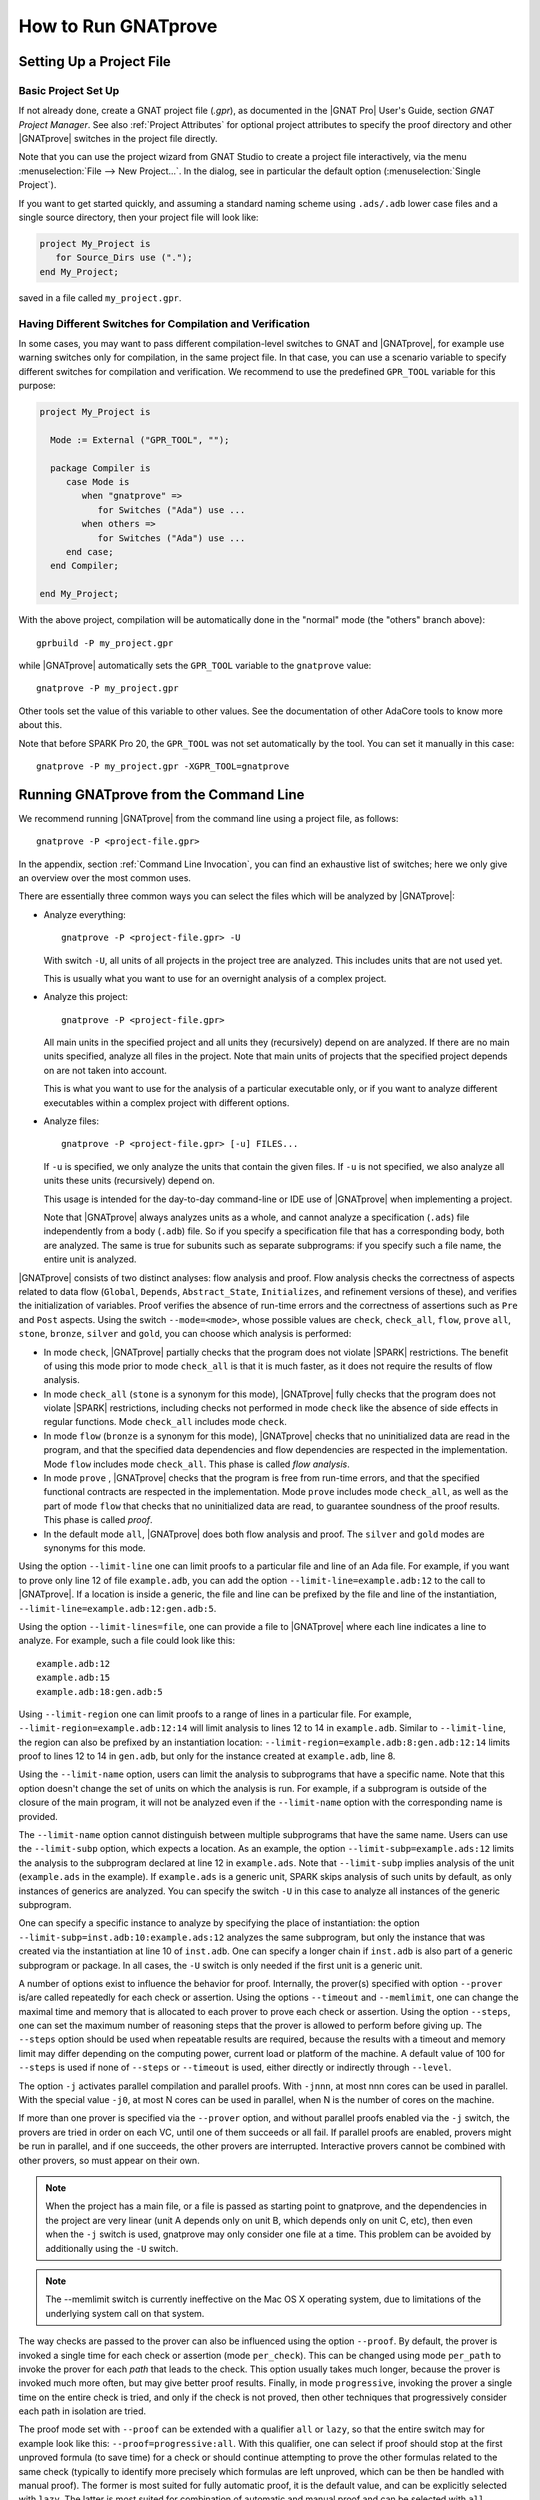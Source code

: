 How to Run GNATprove
====================

.. index:: project file; setup

Setting Up a Project File
-------------------------

Basic Project Set Up
^^^^^^^^^^^^^^^^^^^^

If not already done, create a GNAT project file (`.gpr`), as documented in the
|GNAT Pro| User's Guide, section `GNAT Project Manager`. See also :ref:`Project
Attributes` for optional project attributes to specify the proof directory and
other |GNATprove| switches in the project file directly.

Note that you can use the project wizard from GNAT Studio to create a project file
interactively, via the menu :menuselection:`File --> New Project...`.
In the dialog, see in particular the default option (:menuselection:`Single Project`).

If you want to get started quickly, and assuming a standard naming scheme using
``.ads/.adb`` lower case files and a single source directory, then your project
file will look like:

.. code-block:: gpr

  project My_Project is
     for Source_Dirs use (".");
  end My_Project;

saved in a file called ``my_project.gpr``.

Having Different Switches for Compilation and Verification
^^^^^^^^^^^^^^^^^^^^^^^^^^^^^^^^^^^^^^^^^^^^^^^^^^^^^^^^^^

In some cases, you may want to pass different compilation-level switches to
GNAT and |GNATprove|, for example use warning switches only for compilation, in
the same project file. In that case, you can use a scenario variable to specify
different switches for compilation and verification. We recommend to use the
predefined ``GPR_TOOL`` variable for this purpose:

.. code-block:: gpr

  project My_Project is

    Mode := External ("GPR_TOOL", "");

    package Compiler is
       case Mode is
          when "gnatprove" =>
             for Switches ("Ada") use ...
          when others =>
             for Switches ("Ada") use ...
       end case;
    end Compiler;

  end My_Project;

With the above project, compilation will be automatically done in the "normal"
mode (the "others" branch above)::

  gprbuild -P my_project.gpr

while |GNATprove| automatically sets the ``GPR_TOOL`` variable to the ``gnatprove`` value::

  gnatprove -P my_project.gpr

Other tools set the value of this variable to other values. See the
documentation of other AdaCore tools to know more about this.

Note that before SPARK Pro 20, the ``GPR_TOOL`` was not set automatically by the
tool. You can set it manually in this case::

  gnatprove -P my_project.gpr -XGPR_TOOL=gnatprove

Running GNATprove from the Command Line
---------------------------------------

.. index::
    single: -U; all files in project
    single: -u

We recommend running |GNATprove| from the command line using a project file, as
follows::

    gnatprove -P <project-file.gpr>

In the appendix, section :ref:`Command Line Invocation`, you can find an
exhaustive list of switches; here we only give an overview over the most common
uses.

There are essentially three common ways you can select the files which will
be analyzed by |GNATprove|:

* Analyze everything::

     gnatprove -P <project-file.gpr> -U

  With switch ``-U``, all units of all projects in the project tree are
  analyzed. This includes units that are not used yet.

  This is usually what you want to use for an overnight analysis of a
  complex project.

* Analyze this project::

     gnatprove -P <project-file.gpr>

  All main units in the specified project and all units they (recursively)
  depend on are analyzed. If there are no main units specified, analyze all
  files in the project. Note that main units of projects that the specified
  project depends on are not taken into account.

  This is what you want to use for the analysis of a particular executable
  only, or if you want to analyze different executables within a complex
  project with different options.

* Analyze files::

     gnatprove -P <project-file.gpr> [-u] FILES...

  If ``-u`` is specified, we only analyze the units that contain the given
  files. If ``-u`` is not specified, we also analyze all units these units
  (recursively) depend on.

  This usage is intended for the day-to-day command-line or IDE use of
  |GNATprove| when implementing a project.

  Note that |GNATprove| always analyzes units as a whole, and cannot analyze a
  specification (``.ads``) file independently from a body (``.adb``) file. So
  if you specify a specification file that has a corresponding body, both are
  analyzed. The same is true for subunits such as separate subprograms: if you
  specify such a file name, the entire unit is analyzed.


.. index:: --mode
           Stone level; command-line switch
           Bronze level; command-line switch
           Silver level; command-line switch
           Gold level; command-line switch

|GNATprove| consists of two distinct analyses: flow analysis and proof.
Flow analysis checks the correctness of aspects related to data flow
(``Global``, ``Depends``, ``Abstract_State``, ``Initializes``, and
refinement versions of these), and verifies the initialization of
variables. Proof verifies the absence of run-time errors and the
correctness of assertions such as ``Pre`` and ``Post`` aspects. Using the
switch ``--mode=<mode>``, whose possible values are ``check``,
``check_all``, ``flow``, ``prove`` ``all``, ``stone``, ``bronze``, ``silver``
and ``gold``, you can choose which analysis is performed:

* In mode ``check``, |GNATprove| partially checks that the program does not
  violate |SPARK| restrictions. The benefit of using this mode prior to mode
  ``check_all`` is that it is much faster, as it does not require the results
  of flow analysis.

* In mode ``check_all`` (``stone`` is a synonym for this mode), |GNATprove|
  fully checks that the program does not violate |SPARK| restrictions,
  including checks not performed in mode ``check`` like the absence of
  side effects in regular functions. Mode ``check_all`` includes mode
  ``check``.

* In mode ``flow`` (``bronze`` is a synonym for this mode), |GNATprove| checks
  that no uninitialized data are read in the program, and that the specified
  data dependencies and flow dependencies are respected in the implementation.
  Mode ``flow`` includes mode ``check_all``.  This phase is called *flow
  analysis*.

* In mode ``prove`` ,
  |GNATprove| checks that the program is free from run-time errors, and that
  the specified functional contracts are respected in the implementation. Mode
  ``prove`` includes mode ``check_all``, as well as the part of mode ``flow``
  that checks that no uninitialized data are read, to guarantee soundness of
  the proof results. This phase is called *proof*.

* In the default mode ``all``, |GNATprove| does both flow analysis and proof.
  The ``silver`` and ``gold`` modes are synonyms for this mode.

.. index::
   single: --limit-line; command-line usage
   single: --limit-region
   single: --limit-lines

Using the option ``--limit-line`` one can limit proofs to a particular file
and line of an Ada file. For example, if you want to prove only line 12 of
file ``example.adb``, you can add the option ``--limit-line=example.adb:12`` to
the call to |GNATprove|. If a location is inside a generic, the file and line
can be prefixed by the file and line of the instantiation,
``--limit-line=example.adb:12:gen.adb:5``.

Using the option ``--limit-lines=file``, one can provide a file to |GNATprove|
where each line indicates a line to analyze. For example, such a file could
look like this::

   example.adb:12
   example.adb:15
   example.adb:18:gen.adb:5

Using ``--limit-region`` one can limit proofs to a range of lines in a
particular file. For example, ``--limit-region=example.adb:12:14`` will limit
analysis to lines 12 to 14 in ``example.adb``. Similar to ``--limit-line``, the
region can also be prefixed by an instantiation location:
``--limit-region=example.adb:8:gen.adb:12:14`` limits proof to lines 12 to 14
in ``gen.adb``, but only for the instance created at ``example.adb``, line 8.

.. index::
    single: --limit-subp
    single: --limit-name
    single: -U; analyze all instances

Using the ``--limit-name`` option, users can limit the analysis to subprograms
that have a specific name. Note that this option doesn't change the set of
units on which the analysis is run. For example, if a subprogram is outside of
the closure of the main program, it will not be analyzed even if the
``--limit-name`` option with the corresponding name is provided.

The ``--limit-name`` option cannot distinguish between multiple subprograms
that have the same name. Users can use the ``--limit-subp`` option, which
expects a location.  As an example, the option ``--limit-subp=example.ads:12``
limits the analysis to the subprogram declared at line 12 in ``example.ads``.
Note that ``--limit-subp`` implies analysis of the unit (``example.ads`` in the
example). If ``example.ads`` is a generic unit, SPARK skips analysis of such
units by default, as only instances of generics are analyzed. You can specify
the switch ``-U`` in this case to analyze all instances of the generic
subprogram.

One can specify a specific instance to analyze by specifying the place of
instantiation: the option ``--limit-subp=inst.adb:10:example.ads:12`` analyzes
the same subprogram, but only the instance that was created via the
instantiation at line 10 of ``inst.adb``. One can specify a longer chain if
``inst.adb`` is also part of a generic subprogram or package. In all cases, the
``-U`` switch is only needed if the first unit is a generic unit.

.. index:: --prover, --timeout, --memlimit, --steps, -j

A number of options exist to influence the behavior for proof. Internally, the
prover(s) specified with option ``--prover`` is/are called repeatedly for each
check or assertion. Using the options ``--timeout`` and ``--memlimit``, one
can change the maximal time and memory that is allocated to each prover to
prove each check or assertion.  Using the option ``--steps``,
one can set the maximum number of reasoning steps that the prover is allowed
to perform before giving up. The ``--steps`` option should be used when
repeatable results are required, because the results with a timeout and
memory limit may differ depending on the computing power, current load or
platform of the machine. A default value of 100 for ``--steps`` is used
if none of ``--steps`` or ``--timeout`` is used, either directly or
indirectly through ``--level``.

The option ``-j`` activates parallel compilation and
parallel proofs. With ``-jnnn``, at most nnn cores can be used in parallel.
With the special value ``-j0``, at most N cores can be used in parallel, when
N is the number of cores on the machine.

If more than one prover is specified via the ``--prover`` option, and without
parallel proofs enabled via the ``-j`` switch, the provers are tried in order
on each VC, until one of them succeeds or all fail. If parallel proofs are
enabled, provers might be run in parallel, and if one succeeds, the other
provers are interrupted. Interactive provers cannot be combined with other
provers, so must appear on their own.

.. index::
    single: -U; speeding up

.. note::

    When the project has a main file, or a file is passed as starting point to
    gnatprove, and the dependencies in the project are very linear (unit A
    depends only on unit B, which depends only on unit C, etc), then even when
    the ``-j`` switch is used, gnatprove may only consider one file at a time.
    This problem can be avoided by additionally using the ``-U`` switch.

.. note::

   The --memlimit switch is currently ineffective on the Mac OS X operating
   system, due to limitations of the underlying system call on that system.

.. index:: --proof

The way checks are passed to the prover can also be influenced using the option
``--proof``. By default, the prover is invoked a single time for each check or
assertion (mode ``per_check``). This can be changed using mode ``per_path`` to
invoke the prover for each *path* that leads to the check. This option usually
takes much longer, because the prover is invoked much more often, but may give
better proof results. Finally, in mode ``progressive``, invoking the prover a
single time on the entire check is tried, and only if the check is not proved,
then other techniques that progressively consider each path in isolation
are tried.

The proof mode set with ``--proof`` can be extended with a qualifier ``all`` or
``lazy``, so that the entire switch may for example look like this:
``--proof=progressive:all``.  With this qualifier, one can select if proof
should stop at the first unproved formula (to save time) for a check or should
continue attempting to prove the other formulas related to the same check
(typically to identify more precisely which formulas are left unproved, which
can be then be handled with manual proof). The former is most suited for fully
automatic proof, it is the default value, and can be explicitly selected with
``lazy``. The latter is most suited for combination of automatic and manual
proof and can be selected with ``all``.

.. index:: --level

Instead of setting individually switches that influence the speed and power of
proof, one may use the switch ``--level``, which corresponds to predefined
proof levels, from the faster level 0 to the more powerful
level 4. More precisely, each value of ``--level`` is equivalent to directly
setting a collection of other switches discussed above:

* ``--level=0`` is equivalent to
  ``--prover=cvc5 --timeout=1 --memlimit=1000 --steps=0 --counterexamples=off``
* ``--level=1`` is equivalent to
  ``--prover=cvc5,z3,altergo --timeout=1 --memlimit=1000 --steps=0 --counterexamples=off``
* ``--level=2`` is equivalent to
  ``--prover=cvc5,z3,altergo --timeout=5 --memlimit=1000 --steps=0 --counterexamples=on``
* ``--level=3`` is equivalent to
  ``--prover=cvc5,z3,altergo --timeout=20 --memlimit=2000 --steps=0 --counterexamples=on``
* ``--level=4`` is equivalent to
  ``--prover=cvc5,z3,altergo --timeout=60 --memlimit=2000 --steps=0 --counterexamples=on``

If both ``--level`` is set and an underlying switch is set (``--prover``,
``--timeout``, ``--proof``, or ``--counterexamples``), the value of the latter
takes precedence over the value set through ``--level``.

Note that using ``--level`` does not provide results that are reproducible
accross different machines. For nightly builds or shared repositories, consider
using the ``--steps`` or ``--replay`` switches instead. The number of steps
required to proved an example can be accessed by running |GNATprove| with the option
``--report=statistics``.

.. index:: --proof-warnings

By default, |GNATprove| doesn't check for dead code in your subprograms nor does
it verify the logical consistency of subprogram contracts or assumptions. It is
thus possible to write a contract or assumption that is always false, which may
render subsequent analysis unsound, since False implies False is True. Contracts
or assumptions may be always false because they contain a contradiction (e.g.,
``X > 5 and X < 5``) or because their truth value is predetermined, e.g.:

.. code-block:: ada

  if X > 0 then
    ...

     pragma Assume (X < 0);

     ...
  end if;

|GNATprove| offers a switch, ``--proof-warnings=on``, that uses proof to help
identify unreachable branches and unreachable code and also to help identify
subprogram contracts or assumptions that are always false. These issues are
reported as warnings in |GNATprove|'s output.

.. note::

  The warnings issued by ``--proof-warnings=on`` are not guaranteed to
  be complete: an absence of warnings does not guarantee the logical
  consistenty of all subprogram contracts or assumptions; nor does it guarantee
  an absence of dead branches or code.

.. index:: -f

By default, |GNATprove| avoids reanalyzing unchanged files, on a
per-unit basis. This mechanism can be disabled with the option ``-f``.

.. index:: --replay

When |GNATprove| proves a check, it stores this result in a session file,
along with the required time and steps for this check to be proved. This
information can be used to replay the proofs, to check that they are indeed
correct. If such session files are present, and when |GNATprove| is invoked
using the ``--replay`` option, it will attempt such a replay, using the same
prover that was able to prove the check last time, with some slightly higher
time and step limit. In this mode, the user-provided steps and time limits are
ignored. If the ``--prover`` option is not provided, |GNATprove| will attempt
to replay all checks, otherwise it will replay only the proofs proved by one of
the specified provers.  If all replays succeeded, |GNATprove| output will be
exactly the same as a normal run of |GNATprove|. If a replay failed, the
corresponding check will be reported as not proved. If a replay has not been
attempted because the corresponding prover is not available (a third-party
prover that is not configured, or the user has selected other provers using the
``--prover`` option), a warning will be issued that the proof could not be
replayed, but the check will still be marked as proved.

.. index:: -k

By default, |GNATprove| stops at the first unit where it detect errors
(violations of Ada or |SPARK| legality rules). The option ``-k`` can be used to
get |GNATprove| to issue errors of the same kind for multiple units. If there
are any violations of Ada legality rules, |GNATprove| does not attempt any
analysis. If there are violations of |SPARK| legality rules, |GNATprove| stops
after the checking phase and does not attempt flow analysis or proof.

.. index:: --checks-as-errors
           --warnings; warnings as error

|GNATprove| returns with a non-zero exit status when an error is detected.
This includes cases where |GNATprove| issues unproved check messages when
switch ``--checks-as-errors=on`` is used, as well as cases where |GNATprove|
issues warnings when switch ``--warnings=error`` is used. In such cases,
|GNATprove| also issues a message about termination in error. Otherwise,
|GNATprove| returns with an exit status of zero, even when unproved check
messages and warnings are issued.

.. index:: project file; setting target and runtime
           Target
           Runtime

Using the GNAT Target Runtime Directory
---------------------------------------

If you are using GNAT as your target compiler and explicitly specify
a runtime and target to use in your project, for instance:

.. code-block:: gpr

   for Target use "arm-eabi";
   for Runtime ("Ada") use "ravenscar-sfp-stm32f4";

|GNATprove| will take such setting into account and will use the GNAT
runtime directory, as long as your target compiler is found in your PATH
environment variable. Note that you will need to use a matching version
of GNAT and |SPARK| (e.g. GNAT 18.2 and SPARK 18.2).

The handling of runtimes of |GNATprove| is in fact unified with that of the
GNAT compiler. For details, see "GNAT User's Guide Supplement for Cross
Platforms", Section 3. If you specify a target, note that |GNATprove| requires
additional configuration, see the section :ref:`Specifying the Target
Architecture and Implementation-Defined Behavior`.

If you're using GNAT Common Code Generator to generate C code from SPARK, you
can specify the target and runtime as follows:

.. code-block:: gpr

   for Target use "c";
   for Runtime ("Ada") use "ccg";

As an alternative to these project file settings, you can also use the
command-line switches ``--RTS`` and ``--target`` to specify the target
and runtime.

.. index:: --pedantic

Specifying the Target Architecture and Implementation-Defined Behavior
----------------------------------------------------------------------

A |SPARK| program is guaranteed to be unambiguous, so that formal verification
of properties is possible. However, some behaviors (for example some
representation attribute values like the ``Size`` attribute) may depend on the
compiler used. By default, |GNATprove| adopts the same choices as the GNAT
compiler. |GNATprove| also supports other compilers by providing special
switches:

* ``-gnateT`` for specifying the target configuration
* ``--pedantic`` for warnings about possible implementation-defined behavior

Note that, even with switch ``--pedantic``, |GNATprove| only detects some
implementation-defined behaviors. For more details, see the dedicated section
on how to :ref:`Ensure Portability of Programs`.

Note that |GNATprove| will always choose the smallest multiple of 8 bits for
the base type, which is a safe and conservative choice for any Ada compiler.

.. index:: -gnateT

Target Parameterization
^^^^^^^^^^^^^^^^^^^^^^^

If you specify the ``Target`` and ``Runtime`` attributes in your project file
or via the ``--target`` and ``--RTS`` switches, |GNATprove| attempts to
configure automatically the target dependent values such as endianness or sizes
and alignments of standard types. If this automatic configuration fails,
|GNATprove| outputs a warning and assumes that the compilation target is the
same as the host on which it is run.

You can however configure the target dependent values manually. In addition to
specifying the target and runtime via the project file or the commandline, you
need to add the following to your project file, under a scenario variable as
seen in :ref:`Having Different Switches for Compilation and Verification`:

.. code-block:: gpr

  project My_Project is
     [...]
     package Builder is
        case Mode is
           when "Compile" =>
              ...
           when "Analyze" =>
              for Global_Compilation_Switches ("Ada") use ("-gnateT=" & My_Project'Project_Dir & "/target.atp");
        end case;
     end Builder;
  end My_Project;

where ``target.atp`` is a file stored here in the same directory as the project
file ``my_project.gpr``, which contains the target parametrization. The format
of this file is described in the |GNAT Pro| User's Guide as part of the
``-gnateT`` switch description.

Target parameterization can be used:

* to specify a target different than the host on which |GNATprove| is run, when
  cross-compilation is used. If |GNAT Pro| is the cross compiler and the
  automatic configuration fails, the configuration file can be generated by
  calling the compiler for your target with the switch ``-gnatet=target.atp``.
  Otherwise, the target file should be generated manually.
* to specify the parameters for a different compiler than |GNAT Pro|, even when
  the host and target are the same. In that case, the target file should be
  generated manually.

Here is an example of a configuration file for a bare board PowerPC 750
processor configured as big-endian::

  Bits_BE                       1
  Bits_Per_Unit                 8
  Bits_Per_Word                32
  Bytes_BE                      1
  Char_Size                     8
  Double_Float_Alignment        0
  Double_Scalar_Alignment       0
  Double_Size                  64
  Float_Size                   32
  Float_Words_BE                1
  Int_Size                     32
  Long_Double_Size             64
  Long_Long_Size               64
  Long_Size                    32
  Maximum_Alignment            16
  Max_Unaligned_Field          64
  Pointer_Size                 32
  Short_Enums                   0
  Short_Size                   16
  Strict_Alignment              1
  System_Allocator_Alignment    8
  Wchar_T_Size                 32
  Words_BE                      1

  float          6  I  32  32
  double        15  I  64  64
  long double   15  I  64  64

.. index:: GNAT Studio integration

Running GNATprove from GNAT Studio
----------------------------------

|GNATprove| can be run from GNAT Studio. When |GNATprove| is installed and found on
your PATH, a :menuselection:`SPARK` menu is available with the following
entries:

.. csv-table::
   :header: "Submenu", "Action"
   :widths: 1, 4

   "Examine All",                "This runs |GNATprove| in flow analysis mode on all mains and the units they depend on in the project."
   "Examine All Sources",        "This runs |GNATprove| in flow analysis mode on all files in the project."
   "Examine File",               "This runs |GNATprove| in flow analysis mode on the current unit, its body and any subunits."
   "Prove All",                  "This runs |GNATprove| on all mains and the units they depend on in the project."
   "Prove All Sources",          "This runs |GNATprove| on all files in the project."
   "Prove File",                 "This runs |GNATprove| on the current unit, its body and any subunits."
   "Show Report",                "This displays the report file generated by |GNATprove|."
   "Clean Proofs",               "This removes all files generated by |GNATprove|."
   "Show Previous Runs",         "This displays previous runs of |GNATprove|."

The three "Prove..." entries run |GNATprove| in the mode given by the project
file, or in the default mode "all" if no mode is specified.

The menus :menuselection:`SPARK --> Examine/Prove All` run |GNATprove| on all
main files in the project, and all files they depend on (recursively). Both
main files in the root project and in projects that are included in the root
project are considered. The menus :menuselection:`SPARK --> Examine/Prove All
Sources` run |GNATprove| on all files in all projects. On a project that has
neither main files nor includes other projects, menus :menuselection:`SPARK
--> Examine/Prove All` and :menuselection:`SPARK --> Examine/Prove All
Sources` are equivalent.

The menu :menuselection:`SPARK --> Show Previous Runs` gives access to the
results of previous runs of |GNATprove| on the project, up to a bound which can
be set using the :menuselection:`Edit --> Preferences` dialog in GNAT Studio,
and opening the :menuselection:`Plugins --> Gnatprove Runs` section. Note that
the higher this bound, the more disk space will be used to store the results of
previous runs of |GNATprove|.

Keyboard shortcuts for these menu items can be set using the
:menuselection:`Edit --> Preferences` dialog in GNAT Studio, and opening
the :menuselection:`General --> Key Shortcuts` section.

.. note::

   The changes made by users in the panels raised by these submenus are
   persistent from one session to the other. Be sure to check that the selected
   checkboxes and additional switches that were previously added are still
   appropriate.

When editing an Ada file, |GNATprove| can also be run from a
:menuselection:`SPARK` contextual menu, which can be obtained by a right click:

.. csv-table::
   :header: "Submenu", "Action"
   :widths: 1, 4

   "Examine File",           "This runs |GNATprove| in flow analysis mode on the current unit, its body and any subunits."
   "Examine Subprogram",     "This runs |GNATprove| in flow analysis mode on the current subprogram."
   "Prove File",             "This runs |GNATprove| on the current unit, its body and any subunits."
   "Prove Subprogram",       "This runs |GNATprove| on the current subprogram."
   "Prove Line",             "This runs |GNATprove| on the current line."
   "Prove Selected Region",  "This runs |GNATprove| on the currently selected region."
   "Prove Check",            "This runs |GNATprove| on the current failing condition. |GNATprove| must have been run at least once for this option to be available in order to know which conditions are failing."
   "Globals",                "This generates Global contracts for the current file."

Except from :menuselection:`Examine File`, :menuselection:`Prove File`, and
:menuselection:`Globals`, all other submenus are also applicable to code inside
generic units, in which case the corresponding action is applied to all
instances of the generic unit in the project. For example, if a generic unit is
instantiated twice, selecting :menuselection:`Prove Subprogram` on a subprogram
inside the generic unit will apply proof to the two corresponding subprograms
in instances of the generic unit.

.. index:: pair: Stone level; GNAT Studio integration
           pair: Bronze level; GNAT Studio integration

The menus :menuselection:`SPARK --> Examine ...` open a panel which allows
setting various switches for |GNATprove|'s analysis. The main choice offered in
this panel is to select the mode of analysis, among modes ``check``,
``check_all`` (which corresponds to the ``stone`` analysis mode) and ``flow``
(the default, which corresponds to the ``bronze`` analysis mode).

.. index:: pair: Silver level; GNAT Studio integration
           pair: Gold level; GNAT Studio integration

The menus :menuselection:`SPARK --> Prove ...` open a panel which allows
setting various switches for |GNATprove|'s analysis, corresponding to the
``silver`` and ``gold`` analysis modes. By default, this panel offers a few
simple choices, like the proof level (see description of switch ``--level`` in
:ref:`Running GNATprove from the Command Line`). If the user changes its ``User
profile`` for |SPARK| (in the |SPARK| section of the Preferences dialog - menu
:menuselection:`Edit --> Preferences`) from ``Basic`` to ``Advanced``, then a
more complex panel is displayed for proof, with more detailed switches.

|GNATprove| project switches (see :ref:`Project Attributes`) can be specified
by editing directly the project file: GNAT Studio provides completion, tooltips,
outline and other common IDE features for project files through LSP and the
`Ada Language Server <https://github.com/AdaCore/ada_language_server>`_, helping
you to customize your project more easily.

When proving a check fails on a specific path through a subprogram (for both
checks verified in flow analysis and in proof), |GNATprove| may generate path
information for the user to see. The user can display this path in GNAT Studio by
clicking on the icon to the left of the failed proof message, or to the left of
the corresponding line in the editor. The path is hidden again when re-clicking
on the same icon.

The contextual menu :menuselection:`SPARK --> Globals --> ...` allows the user
to show and hide the Global contracts that are internally generated by
|GNATprove| for the current unit. This can be useful when learning how to write
:ref:`Data Dependencies`, because the tool provides the contracts where they
are missing.  Note that this does not modify the unit source code - the Global
contracts are inserted into a special buffer; the buffer contents can be
copy-pasted into the editor if desired.

.. index:: pair: counterexample; GNAT Studio integration

For checks verified in proof, |GNATprove| may also generate counterexample
information for the user to see (see :ref:`Understanding Counterexamples`). The
user can display this counterexample in GNAT Studio by clicking on the icon to the left
of the failed proof message, or to the left of the corresponding line in the
editor. The counterexample is hidden again when re-clicking on the same icon.

A monospace font with ligature like Fira Code
(https://github.com/tonsky/FiraCode) or Hasklig
(https://github.com/i-tu/Hasklig) can be separately installed and selected to
make contracts more readable inside GNAT Studio or GNATbench. See the following
screenshot which shows how symbols like :code:`=>` (arrow) or :code:`>=`
(greater than or equal) are displayed in such a font:

.. image:: /static/firacode.png

.. index:: Visual Studio Code

Running GNATprove from Visual Studio Code
-----------------------------------------

|GNATprove| can be run from Visual Studio Code, using the `Ada/SPARK extension
for Visual Studio Code
<https://marketplace.visualstudio.com/items?itemName=AdaCore.ada>`_.  It
provides the following "auto-detected" tasks (under menu
:menuselection:`Terminal --> Run Task...`):

.. csv-table::
   :header: "Submenu", "Action"
   :widths: 1, 4

   "Examine project",        "This runs |GNATprove| in flow analysis mode on all mains and the units they depend on in the project."
   "Examine file",           "This runs |GNATprove| in flow analysis mode on the current unit, its body and any subunits."
   "Examine subprogram",     "This runs |GNATprove| in flow analysis mode on the current subprogram."
   "Prove project",          "This runs |GNATprove| on all mains and the units they depend on in the project."
   "Prove file",             "This runs |GNATprove| on the current unit, its body and any subunits."
   "Prove subprogram",       "This runs |GNATprove| on the current subprogram."
   "Prove selected region",  "This runs |GNATprove| on the currently selected region."
   "Prove line",             "This runs |GNATprove| on the current line."

.. index:: GNATbench

Running GNATprove from GNATbench
--------------------------------

|GNATprove| can be run from GNATbench. When |GNATprove| is installed and found
on your PATH, a :menuselection:`SPARK` menu is available with the following
entries:

.. csv-table::
   :header: "Submenu", "Action"
   :widths: 1, 4

   "Examine All",                "This runs |GNATprove| in flow analysis mode on all mains and the units they depend on in the project."
   "Examine All Sources",        "This runs |GNATprove| in flow analysis mode on all files in the project."
   "Examine File",               "This runs |GNATprove| in flow analysis mode on the current unit, its body and any subunits."
   "Prove All",                  "This runs |GNATprove| on all mains and the units they depend on in the project."
   "Prove All Sources",          "This runs |GNATprove| on all files in the project."
   "Prove File",                 "This runs |GNATprove| on the current unit, its body and any subunits."
   "Show Report",                "This displays the report file generated by |GNATprove|."
   "Clean Proofs",               "This removes all files generated by |GNATprove|."

The three "Prove..." entries run |GNATprove| in the mode given by the project
file, or in the default mode "all" if no mode is specified.

The menus :menuselection:`SPARK --> Examine/Prove All` run |GNATprove| on all
main files in the project, and all files they depend on (recursively). Both
main files in the root project and in projects that are included in the root
project are considered. The menus :menuselection:`SPARK --> Examine/Prove All
Sources` run |GNATprove| on all files in all projects. On a project that has
neither main files nor includes other projects, menus :menuselection:`SPARK
--> Examine/Prove All` and :menuselection:`SPARK --> Examine/Prove All
Sources` are equivalent.

.. note::

   The changes made by users in the panels raised by these submenus are
   persistent from one session to the other. Be sure to check that the selected
   checkboxes and additional switches that were previously added are still
   appropriate.

When editing an Ada file, |GNATprove| can also be run from a
:menuselection:`SPARK` contextual menu, which can be obtained by a right click:

.. csv-table::
   :header: "Submenu", "Action"
   :widths: 1, 4

   "Examine File",       "This runs |GNATprove| in flow analysis mode on the current unit, its body and any subunits."
   "Examine Subprogram", "This runs |GNATprove| in flow analysis mode on the current subprogram."
   "Prove File",         "This runs |GNATprove| on the current unit, its body and any subunits."
   "Prove Subprogram",   "This runs |GNATprove| on the current subprogram."
   "Prove Line",         "This runs |GNATprove| on the current line."
   "Globals",            "This generates Global contracts for the current file."

.. index:: manual proof
           Platinum level; manual proof

Running GNATprove Without a Project File
----------------------------------------

|GNATprove| accepts the invocation without a project file (``-P`` switch on the
command line). In that case, if the current directory contains exactly one
project file, |GNATprove| uses this project file.  If no project file exists,
|GNATprove| creates a trivial project file with the name ``default.gpr`` and
uses that.

GNATprove and Manual Proof
--------------------------

When automated provers fail to prove some condition that is valid, the validity
may be proved using manual proof inside GNAT Studio or an external interactive prover.

In the appendix, section :ref:`Alternative_Provers`, is explained how to use
different provers than the one |GNATprove| uses as default.

Calling an Interactive Prover From the Command Line
^^^^^^^^^^^^^^^^^^^^^^^^^^^^^^^^^^^^^^^^^^^^^^^^^^^

When the prover used by |GNATprove| is configured as interactive, for each
analysed condition, either:

* It is the first time the prover is used on the condition then a file
  (containing the condition as input to the specified prover) is created in the
  project's proof directory (see :ref:`Project Attributes`). |GNATprove|
  outputs a message concerning this condition indicating the file that was
  created. The created file should be edited by the user in order to prove the
  condition.

* The prover has already been used on this condition and the editable file
  exists. The prover is run on the file and the success or failure of the proof
  is reported in the same way it is done with the default prover.

.. note::

   Once a manual proof file is created and has been edited by the user, in
   order to run the prover on the file, the same prover must be once again
   specified to |GNATprove|. Once the condition is proved, the result will be
   saved in the why3 session so |GNATprove| won't need to be specified the
   prover again to know that the condition is valid.

.. index:: --limit-line; calling an interactive prover

Analysis with |GNATprove| can be limited to a single condition with the
``--limit-line`` option::

    gnatprove -P <project-file.gpr> --prover=<prover> --limit-line=<file>:<line>:<column>:<check-kind>

Please use the output of ``gnatprove --list-categories`` to determine the
``check-kind`` to be provided in this command.

.. index:: pair: manual proof; GNAT Studio integration

Calling an Interactive Prover From GNAT Studio
^^^^^^^^^^^^^^^^^^^^^^^^^^^^^^^^^^^^^^^^^^^^^^

After running |GNATprove| with proof mode, the menu
:menuselection:`SPARK --> Prove Check` is available by right-clicking on a
check message in the location tab or by right-clicking on a line that fails
because of a single condition (i.e. there is only one check in the output of
|GNATprove| concerning this line).

In the dialog box, the field "Alternate prover" can be filled to use another
prover than Alt-Ergo. If the alternative prover is configured as
"interactive", after the execution of :menuselection:`SPARK --> Prove Check`,
GNAT Studio opens the manual proof file with the editor corresponding to the prover
under the condition that an editor is specified in the configuration of the
alternative prover.

Once the editor is closed, GNAT Studio re-executes
:menuselection:`SPARK --> Prove Check`. The user should verify the same
alternative prover as before is still specified. After execution, GNAT Studio will
offer to re-edit the file if the proof fails.

How to Speed Up a Run of |GNATprove|
------------------------------------

|GNATprove| can take some time on large programs with difficult checks to
prove. This section describes how one can improve the running time of the
|GNATprove| tool. Note that some of the suggested settings will decrease the
number of proved checks or decrease usability of the tool, because spending
more time often results in more successful proofs. You may still want to try
some of the suggestions here to see if the time spent by |GNATprove| is really
useful in your context.

These settings will speed up |GNATprove|:

.. index:: pair: -j; speeding up

* Use the ``-j`` switch to use more than one core on your machine. |GNATprove|
  can make efficient usage of multi-processing. If your machine has more than
  one processor or core, we strongly suggest to enable multi-processing, using
  the ``-j`` switch. This switch should not have an impact on proof results,
  only on running time.

.. index:: pair: --no-loop-unrolling; speeding up

* Use ``--no-loop-unrolling`` to deactivate loop unrolling. Loop unrolling can
  often avoid the use of a loop invariant, but it almost always will be more
  costly to analyze than a loop with a loop invariant. See also :ref:`Automatic
  Unrolling of Simple For-Loops`.

.. index:: pair: --no-inlining; speeding up

* Use ``--no-inlining`` to deactivate contextual analysis of local subprograms
  without contracts. This feature can often avoid the use of subprogram
  contracts, but it will be more costly to analyze such subprograms in their
  calling context than analyzing them separately. See also :ref:`Contextual
  Analysis of Subprograms Without Contracts`.

.. index:: pair: --counterexamples; speeding up

* Use ``--counterexamples=off`` to deactive counterexamples. Counter-examples
  are very useful to understand the reason for a failed proof attempt. You can
  disable this feature if you are not working on a failed proof attempt.

.. index:: pair: --level; speeding up

* Use the ``--level`` switch to use a lower level and faster preset.
  Generally, a lower level is faster than higher levels. See also :ref:`Running
  GNATprove from the Command Line`.

.. index:: pair: --prover; speeding up
           pair: --timeout; speeding up
           pair: --steps; speeding up

* More fine-grained than the ``--level`` switch, you can directly set the
  ``--prover``, ``--timeout`` and ``--steps`` options. Using only one prover
  with a small timeout or a small steps limit will result in much faster
  execution.

.. index:: pair: --replay; speeding up

* If you have access to up-to-date session files, (see
  :ref:`Running GNATprove from the Command Line`) and you only want to check
  the proof results of the stored session, you can use ``--replay``. Replay
  only runs previously successful provers and is therefore much faster than a
  run of |GNATprove| without this option.

.. index:: pair: --function-sandboxing; speeding up

* Use ``--function-sandboxing=off``. By default, |GNATprove| sandboxes functions
  to limit the impact of :ref:`Infeasible Subprogram Contracts`. These guards
  have a non-negligible impact on prover performance. If
  in your project, all subprograms are in the |SPARK| subset, or you have
  confidence in the contracts you wrote for the subprograms which are not in
  |SPARK|, you can disable these guards using the ``--function-sandboxing=off``
  option.

* Use ``--memcached-server`` switch for :ref:`Sharing Proof Results Via a
  Cache`.

|GNATprove| and Network File Systems or Shared Folders
------------------------------------------------------

On Linux and Mac-OS, |GNATprove| needs to create a Unix domain socket file.
This might be a problem if |GNATprove| attempts to create such a file in a
directory that is a shared folder or on a network file system like NFS, which
does not support such folders. To minimize chances for this to occur,
|GNATprove| determines the folder to create that special file as follows:

* if the environment variable ``TMPDIR`` is set, and the corresponding directory
  exists and is writeable, use that; otherwise,
* if ``/tmp`` exists and is writable, use that; otherwise,
* use the ``gnatprove`` subfolder of the object directory of the root project.

On Linux, |GNATprove| uses POSIX semaphores to coordinate parallel processes.
If your system does not provide POSIX semaphores (this may be the case in some
virtualized environments), |GNATprove| fails with a message similar to the
following::

  failed to create semaphore: Permission denied

In this case, you can use the switch `--debug-no-semaphore` to avoid the use of
semaphores. This switch might reduce the performance of the tool in some cases,
but otherwise should not affect its behavior.
